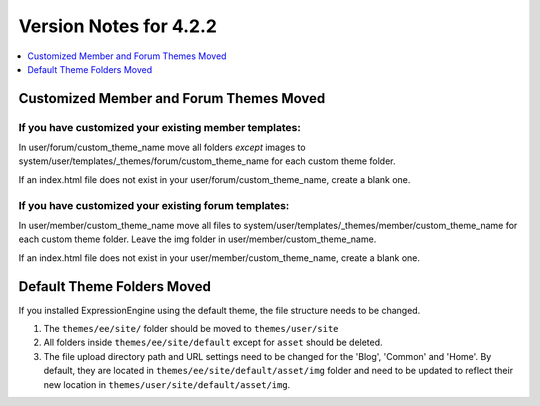 #######################
Version Notes for 4.2.2
#######################

.. contents::
   :local:
   :depth: 1

========================================
Customized Member and Forum Themes Moved
========================================

If you **have** customized your existing member templates:
----------------------------------------------------------

In user/forum/custom_theme_name move all folders `except` images to system/user/templates/_themes/forum/custom_theme_name for each custom theme folder.

If an index.html file does not exist in your user/forum/custom_theme_name, create a blank one.

If you **have** customized your existing forum templates:
---------------------------------------------------------

In user/member/custom_theme_name move all files to system/user/templates/_themes/member/custom_theme_name for each custom theme folder. Leave the img folder in user/member/custom_theme_name.

If an index.html file does not exist in your user/member/custom_theme_name, create a blank one.

===========================
Default Theme Folders Moved
===========================

If you installed ExpressionEngine using the default theme, the file structure needs to be changed.

1. The ``themes/ee/site/`` folder should be moved to ``themes/user/site``
2. All folders inside ``themes/ee/site/default`` except for ``asset`` should be deleted.
3. The file upload directory path and URL settings need to be changed for the 'Blog', 'Common' and 'Home'. By default, they are located in ``themes/ee/site/default/asset/img`` folder and need to be updated to reflect their new location in ``themes/user/site/default/asset/img``.
